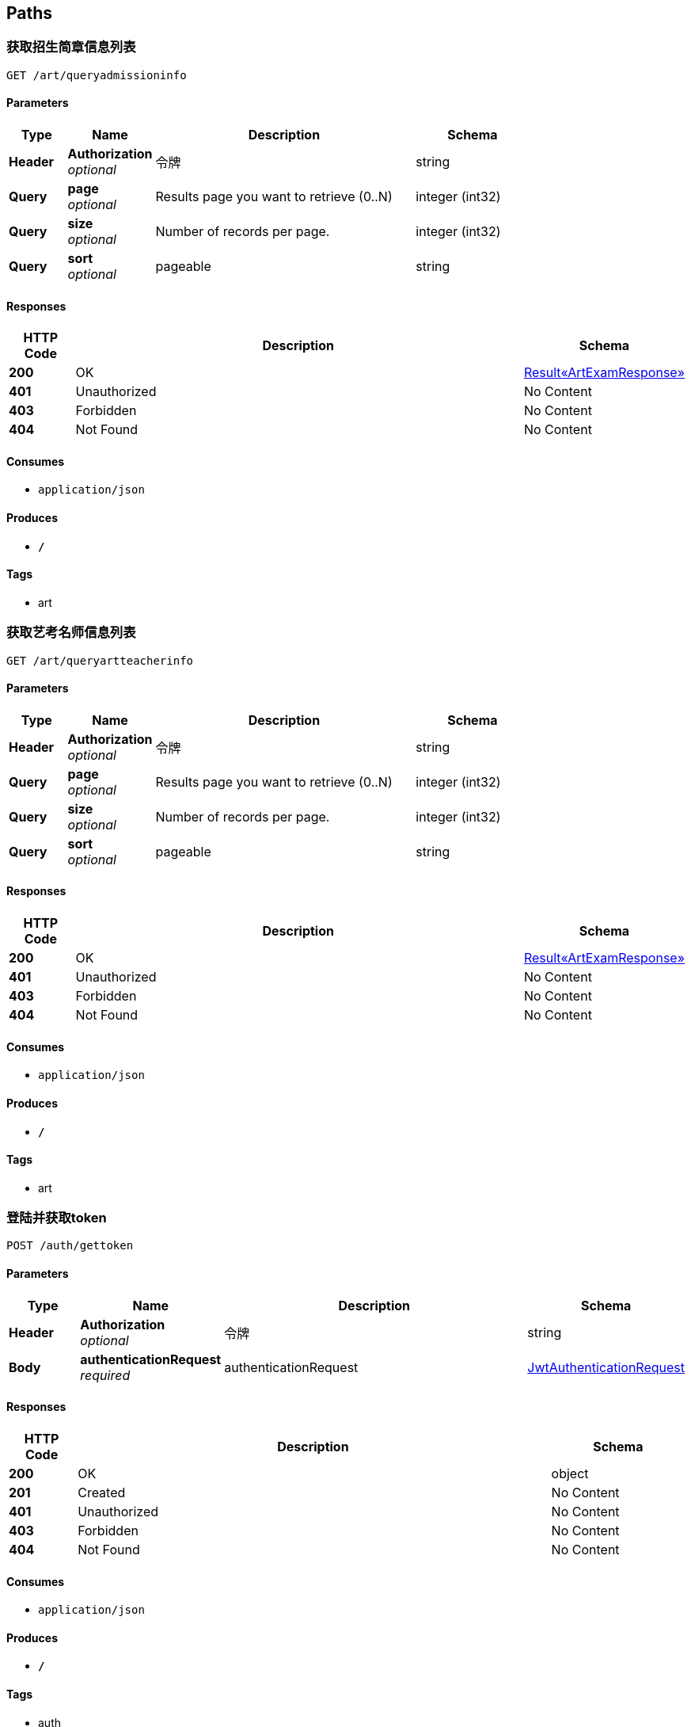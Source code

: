 
[[_paths]]
== Paths

[[_getadmissioninfousingget]]
=== 获取招生简章信息列表
....
GET /art/queryadmissioninfo
....


==== Parameters

[options="header", cols=".^2,.^3,.^9,.^4"]
|===
|Type|Name|Description|Schema
|**Header**|**Authorization** +
__optional__|令牌|string
|**Query**|**page** +
__optional__|Results page you want to retrieve (0..N)|integer (int32)
|**Query**|**size** +
__optional__|Number of records per page.|integer (int32)
|**Query**|**sort** +
__optional__|pageable|string
|===


==== Responses

[options="header", cols=".^2,.^14,.^4"]
|===
|HTTP Code|Description|Schema
|**200**|OK|<<_6e19ae3778206bc43f425a197381d852,Result«ArtExamResponse»>>
|**401**|Unauthorized|No Content
|**403**|Forbidden|No Content
|**404**|Not Found|No Content
|===


==== Consumes

* `application/json`


==== Produces

* `*/*`


==== Tags

* art


[[_getartteacherinfousingget]]
=== 获取艺考名师信息列表
....
GET /art/queryartteacherinfo
....


==== Parameters

[options="header", cols=".^2,.^3,.^9,.^4"]
|===
|Type|Name|Description|Schema
|**Header**|**Authorization** +
__optional__|令牌|string
|**Query**|**page** +
__optional__|Results page you want to retrieve (0..N)|integer (int32)
|**Query**|**size** +
__optional__|Number of records per page.|integer (int32)
|**Query**|**sort** +
__optional__|pageable|string
|===


==== Responses

[options="header", cols=".^2,.^14,.^4"]
|===
|HTTP Code|Description|Schema
|**200**|OK|<<_6e19ae3778206bc43f425a197381d852,Result«ArtExamResponse»>>
|**401**|Unauthorized|No Content
|**403**|Forbidden|No Content
|**404**|Not Found|No Content
|===


==== Consumes

* `application/json`


==== Produces

* `*/*`


==== Tags

* art


[[_createauthenticationtokenusingpost]]
=== 登陆并获取token
....
POST /auth/gettoken
....


==== Parameters

[options="header", cols=".^2,.^3,.^9,.^4"]
|===
|Type|Name|Description|Schema
|**Header**|**Authorization** +
__optional__|令牌|string
|**Body**|**authenticationRequest** +
__required__|authenticationRequest|<<_jwtauthenticationrequest,JwtAuthenticationRequest>>
|===


==== Responses

[options="header", cols=".^2,.^14,.^4"]
|===
|HTTP Code|Description|Schema
|**200**|OK|object
|**201**|Created|No Content
|**401**|Unauthorized|No Content
|**403**|Forbidden|No Content
|**404**|Not Found|No Content
|===


==== Consumes

* `application/json`


==== Produces

* `*/*`


==== Tags

* auth


[[_deleteauthenticationtokenusingput]]
=== 退出并更新token
....
PUT /auth/logout
....


==== Parameters

[options="header", cols=".^2,.^3,.^9,.^4"]
|===
|Type|Name|Description|Schema
|**Header**|**Authorization** +
__optional__|令牌|string
|===


==== Responses

[options="header", cols=".^2,.^14,.^4"]
|===
|HTTP Code|Description|Schema
|**200**|OK|<<_result,Result>>
|**201**|Created|No Content
|**401**|Unauthorized|No Content
|**403**|Forbidden|No Content
|**404**|Not Found|No Content
|===


==== Consumes

* `application/json`


==== Produces

* `*/*`


==== Tags

* auth


[[_refreshandgetauthenticationtokenusingget]]
=== 刷新token
....
GET /auth/refresh
....


==== Parameters

[options="header", cols=".^2,.^3,.^9,.^4"]
|===
|Type|Name|Description|Schema
|**Header**|**Authorization** +
__optional__|令牌|string
|===


==== Responses

[options="header", cols=".^2,.^14,.^4"]
|===
|HTTP Code|Description|Schema
|**200**|OK|object
|**401**|Unauthorized|No Content
|**403**|Forbidden|No Content
|**404**|Not Found|No Content
|===


==== Consumes

* `application/json`


==== Produces

* `*/*`


==== Tags

* auth


[[_registerusingpost]]
=== 注册账号
....
POST /auth/register
....


==== Parameters

[options="header", cols=".^2,.^3,.^9,.^4"]
|===
|Type|Name|Description|Schema
|**Header**|**Authorization** +
__optional__|令牌|string
|**Body**|**request** +
__required__|request|<<_ab08e325c45a0150a4ae9fca3a9d7e96,用户注册请求参数>>
|===


==== Responses

[options="header", cols=".^2,.^14,.^4"]
|===
|HTTP Code|Description|Schema
|**200**|OK|<<_result,Result>>
|**201**|Created|No Content
|**401**|Unauthorized|No Content
|**403**|Forbidden|No Content
|**404**|Not Found|No Content
|===


==== Consumes

* `application/json`


==== Produces

* `*/*`


==== Tags

* auth


[[_addbannerlistusingpost]]
=== 新增banner
....
POST /banner/createbanner
....


==== Parameters

[options="header", cols=".^2,.^3,.^9,.^4"]
|===
|Type|Name|Description|Schema
|**Header**|**Authorization** +
__optional__|令牌|string
|**Query**|**userId** +
__required__|userId|< integer (int32) > array(multi)
|===


==== Responses

[options="header", cols=".^2,.^14,.^4"]
|===
|HTTP Code|Description|Schema
|**200**|OK|<<_bf0baaf1c0552164c457982fb05a6aea,Result«TeacherInfo»>>
|**201**|Created|No Content
|**401**|Unauthorized|No Content
|**403**|Forbidden|No Content
|**404**|Not Found|No Content
|===


==== Consumes

* `application/json`


==== Produces

* `*/*`


==== Tags

* banner


[[_updatebannerlistusingput]]
=== 取消banner
....
PUT /banner/modifybanner
....


==== Parameters

[options="header", cols=".^2,.^3,.^9,.^4"]
|===
|Type|Name|Description|Schema
|**Header**|**Authorization** +
__optional__|令牌|string
|**Query**|**userId** +
__required__|userId|< integer (int32) > array(multi)
|===


==== Responses

[options="header", cols=".^2,.^14,.^4"]
|===
|HTTP Code|Description|Schema
|**200**|OK|<<_bf0baaf1c0552164c457982fb05a6aea,Result«TeacherInfo»>>
|**201**|Created|No Content
|**401**|Unauthorized|No Content
|**403**|Forbidden|No Content
|**404**|Not Found|No Content
|===


==== Consumes

* `application/json`


==== Produces

* `*/*`


==== Tags

* banner


[[_getbannerlistusingget]]
=== 获取banner列表
....
GET /banner/querybannerlist
....


==== Parameters

[options="header", cols=".^2,.^3,.^9,.^4"]
|===
|Type|Name|Description|Schema
|**Header**|**Authorization** +
__optional__|令牌|string
|**Query**|**page** +
__optional__|Results page you want to retrieve (0..N)|integer (int32)
|**Query**|**size** +
__optional__|Number of records per page.|integer (int32)
|**Query**|**sort** +
__optional__|pageable|string
|===


==== Responses

[options="header", cols=".^2,.^14,.^4"]
|===
|HTTP Code|Description|Schema
|**200**|OK|<<_bf0baaf1c0552164c457982fb05a6aea,Result«TeacherInfo»>>
|**401**|Unauthorized|No Content
|**403**|Forbidden|No Content
|**404**|Not Found|No Content
|===


==== Consumes

* `application/json`


==== Produces

* `*/*`


==== Tags

* banner


[[_getcategoryinfousingget]]
=== 获取推广列表
....
GET /category/querycharge
....


==== Parameters

[options="header", cols=".^2,.^3,.^9,.^4"]
|===
|Type|Name|Description|Schema
|**Header**|**Authorization** +
__optional__|令牌|string
|**Query**|**page** +
__optional__|Results page you want to retrieve (0..N)|integer (int32)
|**Query**|**size** +
__optional__|Number of records per page.|integer (int32)
|**Query**|**sort** +
__optional__|pageable|string
|===


==== Responses

[options="header", cols=".^2,.^14,.^4"]
|===
|HTTP Code|Description|Schema
|**200**|OK|<<_2f7288fea226c87f5422694ceb6afb39,Result«List«CategoryInfoResponse»»>>
|**401**|Unauthorized|No Content
|**403**|Forbidden|No Content
|**404**|Not Found|No Content
|===


==== Consumes

* `application/json`


==== Produces

* `*/*`


==== Tags

* category


[[_getvipcategorylistusingget]]
=== 获取可开通vip列表
....
GET /category/queryvipcategorylist
....


==== Parameters

[options="header", cols=".^2,.^3,.^9,.^4"]
|===
|Type|Name|Description|Schema
|**Header**|**Authorization** +
__optional__|令牌|string
|**Query**|**page** +
__optional__|Results page you want to retrieve (0..N)|integer (int32)
|**Query**|**size** +
__optional__|Number of records per page.|integer (int32)
|**Query**|**sort** +
__optional__|pageable|string
|===


==== Responses

[options="header", cols=".^2,.^14,.^4"]
|===
|HTTP Code|Description|Schema
|**200**|OK|<<_c70e8b124faf546fcbc995753bdc1296,Result«List«VipCategory»»>>
|**401**|Unauthorized|No Content
|**403**|Forbidden|No Content
|**404**|Not Found|No Content
|===


==== Consumes

* `application/json`


==== Produces

* `*/*`


==== Tags

* category


[[_addcolumnusingpost]]
=== 新建专栏
....
POST /column/createcolumn
....


==== Parameters

[options="header", cols=".^2,.^3,.^9,.^4"]
|===
|Type|Name|Description|Schema
|**Header**|**Authorization** +
__optional__|令牌|string
|**Body**|**request** +
__required__|request|<<_columninforequest,ColumnInfoRequest>>
|===


==== Responses

[options="header", cols=".^2,.^14,.^4"]
|===
|HTTP Code|Description|Schema
|**200**|OK|<<_result,Result>>
|**201**|Created|No Content
|**401**|Unauthorized|No Content
|**403**|Forbidden|No Content
|**404**|Not Found|No Content
|===


==== Consumes

* `application/json`


==== Produces

* `*/*`


==== Tags

* column


[[_addcoursetocolumnusingput]]
=== 添加课程至专栏
....
PUT /column/createcoursetocolumn/{columnId}
....


==== Parameters

[options="header", cols=".^2,.^3,.^9,.^4,.^2"]
|===
|Type|Name|Description|Schema|Default
|**Header**|**Authorization** +
__optional__|令牌|string|
|**Path**|**columnId** +
__optional__|专栏id|integer (int32)|`1`
|**Query**|**courseIdList** +
__required__|courseIdList|< integer (int32) > array(multi)|
|===


==== Responses

[options="header", cols=".^2,.^14,.^4"]
|===
|HTTP Code|Description|Schema
|**200**|OK|<<_result,Result>>
|**201**|Created|No Content
|**401**|Unauthorized|No Content
|**403**|Forbidden|No Content
|**404**|Not Found|No Content
|===


==== Consumes

* `application/json`


==== Produces

* `*/*`


==== Tags

* column


[[_removecolumnusingdelete]]
=== 删除专栏
....
DELETE /column/deletecolumn
....


==== Parameters

[options="header", cols=".^2,.^3,.^9,.^4"]
|===
|Type|Name|Description|Schema
|**Header**|**Authorization** +
__optional__|令牌|string
|**Query**|**columnIdList** +
__required__|columnIdList|< integer (int32) > array(multi)
|===


==== Responses

[options="header", cols=".^2,.^14,.^4"]
|===
|HTTP Code|Description|Schema
|**200**|OK|<<_result,Result>>
|**204**|No Content|No Content
|**401**|Unauthorized|No Content
|**403**|Forbidden|No Content
|===


==== Consumes

* `application/json`


==== Produces

* `*/*`


==== Tags

* column


[[_updatecolumnusingput]]
=== 编辑专栏
....
PUT /column/modifycolumn
....


==== Parameters

[options="header", cols=".^2,.^3,.^9,.^4"]
|===
|Type|Name|Description|Schema
|**Header**|**Authorization** +
__optional__|令牌|string
|**Body**|**request** +
__required__|request|<<_updatecolumninforequest,UpdateColumnInfoRequest>>
|===


==== Responses

[options="header", cols=".^2,.^14,.^4"]
|===
|HTTP Code|Description|Schema
|**200**|OK|<<_result,Result>>
|**201**|Created|No Content
|**401**|Unauthorized|No Content
|**403**|Forbidden|No Content
|**404**|Not Found|No Content
|===


==== Consumes

* `application/json`


==== Produces

* `*/*`


==== Tags

* column


[[_getpurchasedcourseinfousingget]]
=== 查询专栏详细信息
....
GET /column/querypurchasedcolumninfo/{columnId}
....


==== Parameters

[options="header", cols=".^2,.^3,.^9,.^4,.^2"]
|===
|Type|Name|Description|Schema|Default
|**Header**|**Authorization** +
__optional__|令牌|string|
|**Path**|**columnId** +
__optional__|专栏id|integer (int32)|`1`
|===


==== Responses

[options="header", cols=".^2,.^14,.^4"]
|===
|HTTP Code|Description|Schema
|**200**|OK|<<_8a5e080566190d83027b07a771365b3a,Result«ColumnDetailedInfo»>>
|**401**|Unauthorized|No Content
|**403**|Forbidden|No Content
|**404**|Not Found|No Content
|===


==== Consumes

* `application/json`


==== Produces

* `*/*`


==== Tags

* column


[[_getpurchasedcourseinfolistusingget]]
=== 已购-查询已购专栏列表
....
GET /column/querypurchasedcolumninfolist
....


==== Parameters

[options="header", cols=".^2,.^3,.^9,.^4"]
|===
|Type|Name|Description|Schema
|**Header**|**Authorization** +
__optional__|令牌|string
|**Query**|**page** +
__optional__|Results page you want to retrieve (0..N)|integer (int32)
|**Query**|**size** +
__optional__|Number of records per page.|integer (int32)
|**Query**|**sort** +
__optional__|pageable|string
|===


==== Responses

[options="header", cols=".^2,.^14,.^4"]
|===
|HTTP Code|Description|Schema
|**200**|OK|<<_6a96bf7d7891cf88e83a890f9098fc65,Result«List«ColumnInfo»»>>
|**401**|Unauthorized|No Content
|**403**|Forbidden|No Content
|**404**|Not Found|No Content
|===


==== Consumes

* `application/json`


==== Produces

* `*/*`


==== Tags

* column


[[_getusercolumninfolistusingget]]
=== 获取用户专栏列表
....
GET /column/queryusercolumninfolist/{userId}
....


==== Parameters

[options="header", cols=".^2,.^3,.^9,.^4,.^2"]
|===
|Type|Name|Description|Schema|Default
|**Header**|**Authorization** +
__optional__|令牌|string|
|**Path**|**userId** +
__optional__|用户id|integer (int32)|`1`
|**Query**|**page** +
__optional__|Results page you want to retrieve (0..N)|integer (int32)|
|**Query**|**size** +
__optional__|Number of records per page.|integer (int32)|
|**Query**|**sort** +
__optional__|pageable|string|
|===


==== Responses

[options="header", cols=".^2,.^14,.^4"]
|===
|HTTP Code|Description|Schema
|**200**|OK|<<_6a96bf7d7891cf88e83a890f9098fc65,Result«List«ColumnInfo»»>>
|**401**|Unauthorized|No Content
|**403**|Forbidden|No Content
|**404**|Not Found|No Content
|===


==== Consumes

* `application/json`


==== Produces

* `*/*`


==== Tags

* column


[[_createcourseusingpost]]
=== 创建课程
....
POST /course/addcourse
....


==== Parameters

[options="header", cols=".^2,.^3,.^9,.^4"]
|===
|Type|Name|Description|Schema
|**Header**|**Authorization** +
__optional__|令牌|string
|**Body**|**request** +
__required__|request|<<_courseinforequest,CourseInfoRequest>>
|===


==== Responses

[options="header", cols=".^2,.^14,.^4"]
|===
|HTTP Code|Description|Schema
|**200**|OK|<<_result,Result>>
|**201**|Created|No Content
|**401**|Unauthorized|No Content
|**403**|Forbidden|No Content
|**404**|Not Found|No Content
|===


==== Consumes

* `application/json`


==== Produces

* `*/*`


==== Tags

* course


[[_updatecourseusingput]]
=== 编辑课程
....
PUT /course/modifycourse
....


==== Parameters

[options="header", cols=".^2,.^3,.^9,.^4"]
|===
|Type|Name|Description|Schema
|**Header**|**Authorization** +
__optional__|令牌|string
|**Body**|**request** +
__required__|request|<<_updatecourseinforequest,UpdateCourseInfoRequest>>
|===


==== Responses

[options="header", cols=".^2,.^14,.^4"]
|===
|HTTP Code|Description|Schema
|**200**|OK|<<_result,Result>>
|**201**|Created|No Content
|**401**|Unauthorized|No Content
|**403**|Forbidden|No Content
|**404**|Not Found|No Content
|===


==== Consumes

* `application/json`


==== Produces

* `*/*`


==== Tags

* course


[[_getcoursecategoryusingget]]
=== 获取课程/首页底部模块分类
....
GET /course/querycoursecategory
....


==== Parameters

[options="header", cols=".^2,.^3,.^9,.^4,.^2"]
|===
|Type|Name|Description|Schema|Default
|**Header**|**Authorization** +
__optional__|令牌|string|
|**Query**|**type** +
__optional__|1、课程分类；2、首页底部模块分类|ref|`"1"`
|===


==== Responses

[options="header", cols=".^2,.^14,.^4"]
|===
|HTTP Code|Description|Schema
|**200**|OK|<<_1f4d2ea159babc9f8eb682e1044c7a13,Result«CourseCategoryResponse»>>
|**401**|Unauthorized|No Content
|**403**|Forbidden|No Content
|**404**|Not Found|No Content
|===


==== Consumes

* `application/json`


==== Produces

* `*/*`


==== Tags

* course


[[_getcourseinfolistbycolumnusingget]]
=== 根据专栏id获取课程列表
....
GET /course/querycourseinfolistbycolumn
....


==== Parameters

[options="header", cols=".^2,.^3,.^9,.^4"]
|===
|Type|Name|Description|Schema
|**Header**|**Authorization** +
__optional__|令牌|string
|**Query**|**page** +
__optional__|Results page you want to retrieve (0..N)|integer (int32)
|**Query**|**size** +
__optional__|Number of records per page.|integer (int32)
|**Query**|**sort** +
__optional__|pageable|string
|===


==== Responses

[options="header", cols=".^2,.^14,.^4"]
|===
|HTTP Code|Description|Schema
|**200**|OK|<<_4193b6be26076451ddd1429bdefb30d1,Result«List«CourseInfo»»>>
|**401**|Unauthorized|No Content
|**403**|Forbidden|No Content
|**404**|Not Found|No Content
|===


==== Consumes

* `application/json`


==== Produces

* `*/*`


==== Tags

* course


[[_getfreecourseinfolistusingget]]
=== 免费专区-获取免费课程列表
....
GET /course/queryfreecourseinfolist
....


==== Parameters

[options="header", cols=".^2,.^3,.^9,.^4"]
|===
|Type|Name|Description|Schema
|**Header**|**Authorization** +
__optional__|令牌|string
|**Query**|**page** +
__optional__|Results page you want to retrieve (0..N)|integer (int32)
|**Query**|**size** +
__optional__|Number of records per page.|integer (int32)
|**Query**|**sort** +
__optional__|pageable|string
|===


==== Responses

[options="header", cols=".^2,.^14,.^4"]
|===
|HTTP Code|Description|Schema
|**200**|OK|<<_4193b6be26076451ddd1429bdefb30d1,Result«List«CourseInfo»»>>
|**401**|Unauthorized|No Content
|**403**|Forbidden|No Content
|**404**|Not Found|No Content
|===


==== Consumes

* `application/json`


==== Produces

* `*/*`


==== Tags

* course


[[_gethotcourseinfolistusingget]]
=== 热门推荐-获取热门课程列表
....
GET /course/queryhotcourseinfolist
....


==== Parameters

[options="header", cols=".^2,.^3,.^9,.^4"]
|===
|Type|Name|Description|Schema
|**Header**|**Authorization** +
__optional__|令牌|string
|**Query**|**page** +
__optional__|Results page you want to retrieve (0..N)|integer (int32)
|**Query**|**size** +
__optional__|Number of records per page.|integer (int32)
|**Query**|**sort** +
__optional__|pageable|string
|===


==== Responses

[options="header", cols=".^2,.^14,.^4"]
|===
|HTTP Code|Description|Schema
|**200**|OK|<<_4193b6be26076451ddd1429bdefb30d1,Result«List«CourseInfo»»>>
|**401**|Unauthorized|No Content
|**403**|Forbidden|No Content
|**404**|Not Found|No Content
|===


==== Consumes

* `application/json`


==== Produces

* `*/*`


==== Tags

* course


[[_getlivecourseinfolistusingget]]
=== 艺术直播-获取当前正在直播的课程列表
....
GET /course/querylivecourseinfolist
....


==== Parameters

[options="header", cols=".^2,.^3,.^9,.^4"]
|===
|Type|Name|Description|Schema
|**Header**|**Authorization** +
__optional__|令牌|string
|**Query**|**page** +
__optional__|Results page you want to retrieve (0..N)|integer (int32)
|**Query**|**size** +
__optional__|Number of records per page.|integer (int32)
|**Query**|**sort** +
__optional__|pageable|string
|===


==== Responses

[options="header", cols=".^2,.^14,.^4"]
|===
|HTTP Code|Description|Schema
|**200**|OK|<<_4193b6be26076451ddd1429bdefb30d1,Result«List«CourseInfo»»>>
|**401**|Unauthorized|No Content
|**403**|Forbidden|No Content
|**404**|Not Found|No Content
|===


==== Consumes

* `application/json`


==== Produces

* `*/*`


==== Tags

* course


[[_getmycourseinfousingget]]
=== 获取自身已创建课程详细信息
....
GET /course/querymycourseinfo/{courseId}
....


==== Parameters

[options="header", cols=".^2,.^3,.^9,.^4,.^2"]
|===
|Type|Name|Description|Schema|Default
|**Header**|**Authorization** +
__optional__|令牌|string|
|**Path**|**courseId** +
__optional__|课程id|integer (int32)|`1`
|===


==== Responses

[options="header", cols=".^2,.^14,.^4"]
|===
|HTTP Code|Description|Schema
|**200**|OK|<<_ede257762e73e03b7c9a34bad45c08c8,Result«MyCourseInfoResponse»>>
|**401**|Unauthorized|No Content
|**403**|Forbidden|No Content
|**404**|Not Found|No Content
|===


==== Consumes

* `application/json`


==== Produces

* `*/*`


==== Tags

* course


[[_getothercourseinfousingget]]
=== 获取其他人已创建课程详细信息
....
GET /course/queryothercourseinfo/{courseId}
....


==== Parameters

[options="header", cols=".^2,.^3,.^9,.^4,.^2"]
|===
|Type|Name|Description|Schema|Default
|**Header**|**Authorization** +
__optional__|令牌|string|
|**Path**|**courseId** +
__optional__|课程id|integer (int32)|`1`
|===


==== Responses

[options="header", cols=".^2,.^14,.^4"]
|===
|HTTP Code|Description|Schema
|**200**|OK|<<_1714742e56dbe13610aaf96f5f89c45d,Result«OtherCourseResponse»>>
|**401**|Unauthorized|No Content
|**403**|Forbidden|No Content
|**404**|Not Found|No Content
|===


==== Consumes

* `application/json`


==== Produces

* `*/*`


==== Tags

* course


[[_getpurchasedcourseinfolistusingget_1]]
=== 已购-查询已购课程列表
....
GET /course/querypurchasedcourseinfolist
....


==== Parameters

[options="header", cols=".^2,.^3,.^9,.^4"]
|===
|Type|Name|Description|Schema
|**Header**|**Authorization** +
__optional__|令牌|string
|**Query**|**page** +
__optional__|Results page you want to retrieve (0..N)|integer (int32)
|**Query**|**size** +
__optional__|Number of records per page.|integer (int32)
|**Query**|**sort** +
__optional__|pageable|string
|===


==== Responses

[options="header", cols=".^2,.^14,.^4"]
|===
|HTTP Code|Description|Schema
|**200**|OK|<<_4193b6be26076451ddd1429bdefb30d1,Result«List«CourseInfo»»>>
|**401**|Unauthorized|No Content
|**403**|Forbidden|No Content
|**404**|Not Found|No Content
|===


==== Consumes

* `application/json`


==== Produces

* `*/*`


==== Tags

* course


[[_getspeakcourseinfolistusingget]]
=== 开讲-获取最近3条可直播的课程列表
....
GET /course/queryspeakcourseinfolist
....


==== Parameters

[options="header", cols=".^2,.^3,.^9,.^4"]
|===
|Type|Name|Description|Schema
|**Header**|**Authorization** +
__optional__|令牌|string
|===


==== Responses

[options="header", cols=".^2,.^14,.^4"]
|===
|HTTP Code|Description|Schema
|**200**|OK|<<_4193b6be26076451ddd1429bdefb30d1,Result«List«CourseInfo»»>>
|**401**|Unauthorized|No Content
|**403**|Forbidden|No Content
|**404**|Not Found|No Content
|===


==== Consumes

* `application/json`


==== Produces

* `*/*`


==== Tags

* course


[[_getusercourseinfolistusingget]]
=== 获取用户创建的课程列表
....
GET /course/queryusercourseinfolist
....


==== Parameters

[options="header", cols=".^2,.^3,.^9,.^4"]
|===
|Type|Name|Description|Schema
|**Header**|**Authorization** +
__optional__|令牌|string
|**Query**|**page** +
__optional__|Results page you want to retrieve (0..N)|integer (int32)
|**Query**|**size** +
__optional__|Number of records per page.|integer (int32)
|**Query**|**sort** +
__optional__|pageable|string
|===


==== Responses

[options="header", cols=".^2,.^14,.^4"]
|===
|HTTP Code|Description|Schema
|**200**|OK|<<_4193b6be26076451ddd1429bdefb30d1,Result«List«CourseInfo»»>>
|**401**|Unauthorized|No Content
|**403**|Forbidden|No Content
|**404**|Not Found|No Content
|===


==== Consumes

* `application/json`


==== Produces

* `*/*`


==== Tags

* course


[[_deletecourseusingdelete]]
=== 删除课程
....
DELETE /course/removecourse/{courseId}
....


==== Parameters

[options="header", cols=".^2,.^3,.^9,.^4,.^2"]
|===
|Type|Name|Description|Schema|Default
|**Header**|**Authorization** +
__optional__|令牌|string|
|**Path**|**courseId** +
__optional__|课程id|integer (int32)|`1`
|===


==== Responses

[options="header", cols=".^2,.^14,.^4"]
|===
|HTTP Code|Description|Schema
|**200**|OK|<<_result,Result>>
|**204**|No Content|No Content
|**401**|Unauthorized|No Content
|**403**|Forbidden|No Content
|===


==== Consumes

* `application/json`


==== Produces

* `*/*`


==== Tags

* course


[[_addliveusingpost]]
=== 创建直播回调接口
....
POST /live/createlive
....


==== Parameters

[options="header", cols=".^2,.^3,.^9,.^4"]
|===
|Type|Name|Description|Schema
|**Header**|**Authorization** +
__optional__|令牌|string
|**Query**|**courseId** +
__required__|课程id|ref
|**Query**|**id** +
__required__|直播id|ref
|===


==== Responses

[options="header", cols=".^2,.^14,.^4"]
|===
|HTTP Code|Description|Schema
|**200**|OK|<<_result,Result>>
|**201**|Created|No Content
|**401**|Unauthorized|No Content
|**403**|Forbidden|No Content
|**404**|Not Found|No Content
|===


==== Consumes

* `application/json`


==== Produces

* `*/*`


==== Tags

* live


[[_getliveusingget]]
=== 查询课程最近一条直播id
....
GET /live/querylive
....


==== Parameters

[options="header", cols=".^2,.^3,.^9,.^4"]
|===
|Type|Name|Description|Schema
|**Header**|**Authorization** +
__optional__|令牌|string
|**Query**|**courseId** +
__required__|courseId|integer (int32)
|===


==== Responses

[options="header", cols=".^2,.^14,.^4"]
|===
|HTTP Code|Description|Schema
|**200**|OK|<<_result,Result>>
|**401**|Unauthorized|No Content
|**403**|Forbidden|No Content
|**404**|Not Found|No Content
|===


==== Consumes

* `application/json`


==== Produces

* `*/*`


==== Tags

* live


[[_getchargeusingpost]]
=== 支付（获取支付凭证）
....
POST /pay/getcharge
....


==== Parameters

[options="header", cols=".^2,.^3,.^9,.^4"]
|===
|Type|Name|Description|Schema
|**Header**|**Authorization** +
__optional__|令牌|string
|**Body**|**request** +
__required__|request|<<_chargerequest,ChargeRequest>>
|===


==== Responses

[options="header", cols=".^2,.^14,.^4"]
|===
|HTTP Code|Description|Schema
|**200**|OK|<<_charge,Charge>>
|**201**|Created|No Content
|**401**|Unauthorized|No Content
|**403**|Forbidden|No Content
|**404**|Not Found|No Content
|===


==== Consumes

* `application/json`


==== Produces

* `*/*`


==== Tags

* pay


[[_findchargeusingget]]
=== 查询支付凭证
....
GET /pay/querycharge/{chargeId}
....


==== Parameters

[options="header", cols=".^2,.^3,.^9,.^4"]
|===
|Type|Name|Description|Schema
|**Header**|**Authorization** +
__optional__|令牌|string
|**Path**|**chargeId** +
__optional__|支付凭证id|string
|===


==== Responses

[options="header", cols=".^2,.^14,.^4"]
|===
|HTTP Code|Description|Schema
|**200**|OK|<<_49388d7900970b46060e9d527b638985,Result«Charge»>>
|**401**|Unauthorized|No Content
|**403**|Forbidden|No Content
|**404**|Not Found|No Content
|===


==== Consumes

* `application/json`


==== Produces

* `*/*`


==== Tags

* pay


[[_findchargelistusingpost]]
=== 查询支付凭证列表
....
POST /pay/querychargelist
....


==== Parameters

[options="header", cols=".^2,.^3,.^9,.^4"]
|===
|Type|Name|Description|Schema
|**Header**|**Authorization** +
__optional__|令牌|string
|**Body**|**request** +
__required__|request|<<_chargeinforequest,ChargeInfoRequest>>
|===


==== Responses

[options="header", cols=".^2,.^14,.^4"]
|===
|HTTP Code|Description|Schema
|**200**|OK|<<_49388d7900970b46060e9d527b638985,Result«Charge»>>
|**201**|Created|No Content
|**401**|Unauthorized|No Content
|**403**|Forbidden|No Content
|**404**|Not Found|No Content
|===


==== Consumes

* `application/json`


==== Produces

* `*/*`


==== Tags

* pay


[[_createtransferusingpost]]
=== 提现
....
POST /pay/withdrawals 
....


==== Parameters

[options="header", cols=".^2,.^3,.^9,.^4"]
|===
|Type|Name|Description|Schema
|**Header**|**Authorization** +
__optional__|令牌|string
|**Body**|**request** +
__required__|request|<<_withdrawalsrequest,WithdrawalsRequest>>
|===


==== Responses

[options="header", cols=".^2,.^14,.^4"]
|===
|HTTP Code|Description|Schema
|**200**|OK|<<_49388d7900970b46060e9d527b638985,Result«Charge»>>
|**201**|Created|No Content
|**401**|Unauthorized|No Content
|**403**|Forbidden|No Content
|**404**|Not Found|No Content
|===


==== Consumes

* `application/json`


==== Produces

* `*/*`


==== Tags

* pay


[[_getsearchresultusingget]]
=== 搜索相关信息
....
GET /search/querysearchresult/{searchInfo}
....


==== Parameters

[options="header", cols=".^2,.^3,.^9,.^4"]
|===
|Type|Name|Description|Schema
|**Header**|**Authorization** +
__optional__|令牌|string
|**Path**|**searchInfo** +
__required__|searchInfo|string
|===


==== Responses

[options="header", cols=".^2,.^14,.^4"]
|===
|HTTP Code|Description|Schema
|**200**|OK|<<_aeb5b6ea75443f89921595bb92990a88,Result«SearchResultResponse»>>
|**401**|Unauthorized|No Content
|**403**|Forbidden|No Content
|**404**|Not Found|No Content
|===


==== Consumes

* `application/json`


==== Produces

* `*/*`


==== Tags

* search


[[_updatearteinfousingput]]
=== 设置认证艺术家
....
PUT /user/modifyarteinfo
....


==== Parameters

[options="header", cols=".^2,.^3,.^9,.^4"]
|===
|Type|Name|Description|Schema
|**Header**|**Authorization** +
__optional__|令牌|string
|**Body**|**request** +
__required__|request|< <<_arterequest,ArteRequest>> > array
|===


==== Responses

[options="header", cols=".^2,.^14,.^4"]
|===
|HTTP Code|Description|Schema
|**200**|OK|<<_fb114b83be62b7f3b2f3c68bf9660027,Result«UserInfoResponse»>>
|**201**|Created|No Content
|**401**|Unauthorized|No Content
|**403**|Forbidden|No Content
|**404**|Not Found|No Content
|===


==== Consumes

* `application/json`


==== Produces

* `*/*`


==== Tags

* user


[[_updateuserinfousingput]]
=== 修改个人信息
....
PUT /user/modifyuserinfo
....


==== Parameters

[options="header", cols=".^2,.^3,.^9,.^4"]
|===
|Type|Name|Description|Schema
|**Header**|**Authorization** +
__optional__|令牌|string
|**Body**|**request** +
__required__|request|<<_userinforequest,UserInfoRequest>>
|===


==== Responses

[options="header", cols=".^2,.^14,.^4"]
|===
|HTTP Code|Description|Schema
|**200**|OK|<<_fb114b83be62b7f3b2f3c68bf9660027,Result«UserInfoResponse»>>
|**201**|Created|No Content
|**401**|Unauthorized|No Content
|**403**|Forbidden|No Content
|**404**|Not Found|No Content
|===


==== Consumes

* `application/json`


==== Produces

* `*/*`


==== Tags

* user


[[_getartistlistusingget]]
=== 艺术家专栏-获取已认证艺术家列表
....
GET /user/queryartistlist
....


==== Parameters

[options="header", cols=".^2,.^3,.^9,.^4"]
|===
|Type|Name|Description|Schema
|**Header**|**Authorization** +
__optional__|令牌|string
|**Query**|**page** +
__optional__|Results page you want to retrieve (0..N)|integer (int32)
|**Query**|**size** +
__optional__|Number of records per page.|integer (int32)
|**Query**|**sort** +
__optional__|pageable|string
|===


==== Responses

[options="header", cols=".^2,.^14,.^4"]
|===
|HTTP Code|Description|Schema
|**200**|OK|<<_d4f964280c424c80275b08cfcda42bb7,Result«List«TeacherInfo»»>>
|**401**|Unauthorized|No Content
|**403**|Forbidden|No Content
|**404**|Not Found|No Content
|===


==== Consumes

* `application/json`


==== Produces

* `*/*`


==== Tags

* user


[[_getattentionteacherlistusingget]]
=== 获取关注讲师列表
....
GET /user/queryattentionteacherlist/{userId}
....


==== Parameters

[options="header", cols=".^2,.^3,.^9,.^4,.^2"]
|===
|Type|Name|Description|Schema|Default
|**Header**|**Authorization** +
__optional__|令牌|string|
|**Path**|**userId** +
__optional__|用户id|integer (int32)|`1`
|**Query**|**page** +
__optional__|Results page you want to retrieve (0..N)|integer (int32)|
|**Query**|**size** +
__optional__|Number of records per page.|integer (int32)|
|**Query**|**sort** +
__optional__|pageable|string|
|===


==== Responses

[options="header", cols=".^2,.^14,.^4"]
|===
|HTTP Code|Description|Schema
|**200**|OK|<<_d4f964280c424c80275b08cfcda42bb7,Result«List«TeacherInfo»»>>
|**401**|Unauthorized|No Content
|**403**|Forbidden|No Content
|**404**|Not Found|No Content
|===


==== Consumes

* `application/json`


==== Produces

* `*/*`


==== Tags

* user


[[_getcategoryteacherlistusingget]]
=== 根据分类获取讲师列表
....
GET /user/querycategoryteeacherlist/{categoryId}
....


==== Parameters

[options="header", cols=".^2,.^3,.^9,.^4,.^2"]
|===
|Type|Name|Description|Schema|Default
|**Header**|**Authorization** +
__optional__|令牌|string|
|**Path**|**categoryId** +
__optional__|分类id|integer (int32)|`1`
|**Query**|**page** +
__optional__|Results page you want to retrieve (0..N)|integer (int32)|
|**Query**|**size** +
__optional__|Number of records per page.|integer (int32)|
|**Query**|**sort** +
__optional__|pageable|string|
|===


==== Responses

[options="header", cols=".^2,.^14,.^4"]
|===
|HTTP Code|Description|Schema
|**200**|OK|<<_d4f964280c424c80275b08cfcda42bb7,Result«List«TeacherInfo»»>>
|**401**|Unauthorized|No Content
|**403**|Forbidden|No Content
|**404**|Not Found|No Content
|===


==== Consumes

* `application/json`


==== Produces

* `*/*`


==== Tags

* user


[[_getinvitationcodeusingget]]
=== 生成6位代理商邀请码
....
GET /user/queryinvitationcode
....


==== Parameters

[options="header", cols=".^2,.^3,.^9,.^4"]
|===
|Type|Name|Description|Schema
|**Header**|**Authorization** +
__optional__|令牌|string
|===


==== Responses

[options="header", cols=".^2,.^14,.^4"]
|===
|HTTP Code|Description|Schema
|**200**|OK|<<_167809a709332d77e037c7fc178f6654,Result«InvitationCodeResponse»>>
|**401**|Unauthorized|No Content
|**403**|Forbidden|No Content
|**404**|Not Found|No Content
|===


==== Consumes

* `application/json`


==== Produces

* `*/*`


==== Tags

* user


[[_getownaccountlistusingget]]
=== 查询自有账号列表
....
GET /user/queryownaccountlist
....


==== Parameters

[options="header", cols=".^2,.^3,.^9,.^4"]
|===
|Type|Name|Description|Schema
|**Header**|**Authorization** +
__optional__|令牌|string
|===


==== Responses

[options="header", cols=".^2,.^14,.^4"]
|===
|HTTP Code|Description|Schema
|**200**|OK|<<_4391b12250ec286853e8c79bd54b2d8f,Result«List«OwnAccount»»>>
|**401**|Unauthorized|No Content
|**403**|Forbidden|No Content
|**404**|Not Found|No Content
|===


==== Consumes

* `application/json`


==== Produces

* `*/*`


==== Tags

* user


[[_getpartartistlistusingget]]
=== 学艺-获取已认证艺术家列表
....
GET /user/querypartartistlist
....


==== Parameters

[options="header", cols=".^2,.^3,.^9,.^4"]
|===
|Type|Name|Description|Schema
|**Header**|**Authorization** +
__optional__|令牌|string
|**Query**|**page** +
__optional__|Results page you want to retrieve (0..N)|integer (int32)
|**Query**|**size** +
__optional__|Number of records per page.|integer (int32)
|**Query**|**sort** +
__optional__|pageable|string
|===


==== Responses

[options="header", cols=".^2,.^14,.^4"]
|===
|HTTP Code|Description|Schema
|**200**|OK|<<_d4f964280c424c80275b08cfcda42bb7,Result«List«TeacherInfo»»>>
|**401**|Unauthorized|No Content
|**403**|Forbidden|No Content
|**404**|Not Found|No Content
|===


==== Consumes

* `application/json`


==== Produces

* `*/*`


==== Tags

* user


[[_gettransactioninfolistusingget]]
=== 获取收入支出信息列表
....
GET /user/querytransactioninfolist
....


==== Parameters

[options="header", cols=".^2,.^3,.^9,.^4,.^2"]
|===
|Type|Name|Description|Schema|Default
|**Header**|**Authorization** +
__optional__|令牌|string|
|**Query**|**page** +
__optional__|Results page you want to retrieve (0..N)|integer (int32)|
|**Query**|**size** +
__optional__|Number of records per page.|integer (int32)|
|**Query**|**sort** +
__optional__|pageable|string|
|**Query**|**type** +
__optional__|1、查询收入列表；2、查询支出列表|integer (int64)|`1`
|===


==== Responses

[options="header", cols=".^2,.^14,.^4"]
|===
|HTTP Code|Description|Schema
|**200**|OK|<<_f90a2e2125dfba4bfe229e303cd84e69,Result«List«TransactionInfoResponse»»>>
|**401**|Unauthorized|No Content
|**403**|Forbidden|No Content
|**404**|Not Found|No Content
|===


==== Consumes

* `application/json`


==== Produces

* `*/*`


==== Tags

* user


[[_getuseraccountinfousingget]]
=== 获取用户账户信息
....
GET /user/queryuseraccountinfo
....


==== Parameters

[options="header", cols=".^2,.^3,.^9,.^4"]
|===
|Type|Name|Description|Schema
|**Header**|**Authorization** +
__optional__|令牌|string
|===


==== Responses

[options="header", cols=".^2,.^14,.^4"]
|===
|HTTP Code|Description|Schema
|**200**|OK|<<_7411f1799a717b29719335939221ca10,Result«UserAccountInfoResponse»>>
|**401**|Unauthorized|No Content
|**403**|Forbidden|No Content
|**404**|Not Found|No Content
|===


==== Consumes

* `application/json`


==== Produces

* `*/*`


==== Tags

* user


[[_getuserinfousingget]]
=== 获取当前用户信息
....
GET /user/queryuserinfo
....


==== Parameters

[options="header", cols=".^2,.^3,.^9,.^4"]
|===
|Type|Name|Description|Schema
|**Header**|**Authorization** +
__optional__|令牌|string
|===


==== Responses

[options="header", cols=".^2,.^14,.^4"]
|===
|HTTP Code|Description|Schema
|**200**|OK|<<_fb114b83be62b7f3b2f3c68bf9660027,Result«UserInfoResponse»>>
|**401**|Unauthorized|No Content
|**403**|Forbidden|No Content
|**404**|Not Found|No Content
|===


==== Consumes

* `application/json`


==== Produces

* `*/*`


==== Tags

* user


[[_getuserliveroomusingget]]
=== 获取用户直播间信息
....
GET /user/queryuserliveroom/{userId}
....


==== Parameters

[options="header", cols=".^2,.^3,.^9,.^4,.^2"]
|===
|Type|Name|Description|Schema|Default
|**Header**|**Authorization** +
__optional__|令牌|string|
|**Path**|**userId** +
__optional__|用户id|integer (int32)|`1`
|===


==== Responses

[options="header", cols=".^2,.^14,.^4"]
|===
|HTTP Code|Description|Schema
|**200**|OK|<<_74f23cc419163e960fe338ae58a92271,Result«UserLiveRoomResponse»>>
|**401**|Unauthorized|No Content
|**403**|Forbidden|No Content
|**404**|Not Found|No Content
|===


==== Consumes

* `application/json`


==== Produces

* `*/*`


==== Tags

* user


[[_getvipcategoryusingget]]
=== 获取可开通vip类型列表
....
GET /vip/queryvipcategory
....


==== Parameters

[options="header", cols=".^2,.^3,.^9,.^4"]
|===
|Type|Name|Description|Schema
|**Header**|**Authorization** +
__optional__|令牌|string
|===


==== Responses

[options="header", cols=".^2,.^14,.^4"]
|===
|HTTP Code|Description|Schema
|**200**|OK|<<_94f392d840d913506bf03d5864049add,Result«VipCategoryResponse»>>
|**401**|Unauthorized|No Content
|**403**|Forbidden|No Content
|**404**|Not Found|No Content
|===


==== Consumes

* `application/json`


==== Produces

* `*/*`


==== Tags

* vip


[[_getvipinfousingget]]
=== 获取当前用户vip信息
....
GET /vip/queryvipinfo
....


==== Parameters

[options="header", cols=".^2,.^3,.^9,.^4"]
|===
|Type|Name|Description|Schema
|**Header**|**Authorization** +
__optional__|令牌|string
|===


==== Responses

[options="header", cols=".^2,.^14,.^4"]
|===
|HTTP Code|Description|Schema
|**200**|OK|<<_fae570a3bcc924fe2df6590768714126,Result«VipInfoResponse»>>
|**401**|Unauthorized|No Content
|**403**|Forbidden|No Content
|**404**|Not Found|No Content
|===


==== Consumes

* `application/json`


==== Produces

* `*/*`


==== Tags

* vip



